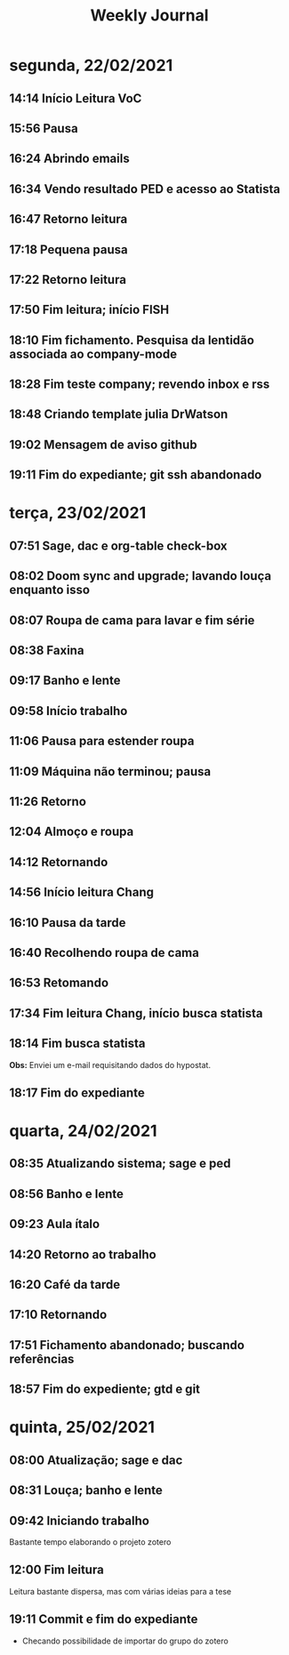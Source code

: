 #+TITLE: Weekly Journal
#+STARTUP: folded
* segunda, 22/02/2021
:PROPERTIES:
:CREATED:  20210222
:END:
** 14:14 Início Leitura VoC
** 15:56 Pausa
** 16:24 Abrindo emails
** 16:34 Vendo resultado PED e acesso ao Statista
** 16:47 Retorno leitura
** 17:18 Pequena pausa
** 17:22 Retorno leitura
** 17:50 Fim leitura; início FISH
** 18:10 Fim fichamento. Pesquisa da lentidão associada ao company-mode
** 18:28 Fim teste company; revendo inbox e rss
** 18:48 Criando template julia DrWatson
** 19:02 Mensagem de aviso github
** 19:11 Fim do expediante; git ssh abandonado

* terça, 23/02/2021
:PROPERTIES:
:CREATED:  20210223
:END:
** 07:51 Sage, dac e org-table check-box
** 08:02 Doom sync and upgrade; lavando louça enquanto isso
** 08:07 Roupa de cama para lavar e fim série
** 08:38 Faxina
** 09:17 Banho e lente
** 09:58 Início trabalho
** 11:06 Pausa para estender roupa
** 11:09 Máquina não terminou; pausa
** 11:26 Retorno
** 12:04 Almoço e roupa
** 14:12 Retornando
** 14:56 Início leitura Chang 
** 16:10 Pausa da tarde
** 16:40 Recolhendo roupa de cama
** 16:53 Retomando
** 17:34 Fim leitura Chang, início busca statista
** 18:14 Fim busca statista

*Obs:* Enviei um e-mail requisitando dados do hypostat.
** 18:17 Fim do expediante

* quarta, 24/02/2021
:PROPERTIES:
:CREATED:  20210224
:END:
** 08:35 Atualizando sistema; sage e ped
** 08:56 Banho e lente
** 09:23 Aula ítalo
** 14:20 Retorno ao trabalho
** 16:20 Café da tarde
** 17:10 Retornando
** 17:51 Fichamento abandonado; buscando referências
** 18:57 Fim do expediente; gtd e git
* quinta, 25/02/2021
:PROPERTIES:
:CREATED:  20210225
:END:
** 08:00 Atualização; sage e dac
** 08:31 Louça; banho e lente
** 09:42 Iniciando trabalho
Bastante tempo elaborando o projeto zotero
** 12:00 Fim leitura

Leitura bastante dispersa, mas com várias ideias para a tese
** 19:11 Commit e fim do expediante

- Checando possibilidade de importar do grupo do zotero
